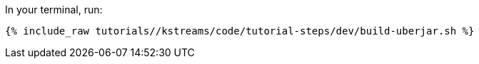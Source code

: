In your terminal, run:

+++++
<pre class="snippet"><code class="shell">{% include_raw tutorials/<TUTORIAL-SHORT-NAME>/kstreams/code/tutorial-steps/dev/build-uberjar.sh %}</code></pre>
+++++
